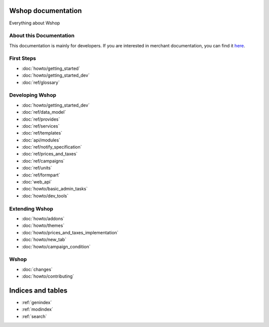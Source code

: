 Wshop documentation
===================

Everything about Wshop

About this Documentation
------------------------

This documentation is mainly for developers. If you are
interested in merchant documentation, you can find it
`here <http://wshop-guide.readthedocs.io/en/latest/>`_.


First Steps
-----------

* :doc:`howto/getting_started`
* :doc:`howto/getting_started_dev`
* :doc:`ref/glossary`


Developing Wshop
----------------

* :doc:`howto/getting_started_dev`
* :doc:`ref/data_model`
* :doc:`ref/provides`
* :doc:`ref/services`
* :doc:`ref/templates`
* :doc:`api/modules`
* :doc:`ref/notify_specification`
* :doc:`ref/prices_and_taxes`
* :doc:`ref/campaigns`
* :doc:`ref/units`
* :doc:`ref/formpart`
* :doc:`web_api`
* :doc:`howto/basic_admin_tasks`
* :doc:`howto/dev_tools`


Extending Wshop
---------------

* :doc:`howto/addons`
* :doc:`howto/themes`
* :doc:`howto/prices_and_taxes_implementation`
* :doc:`howto/new_tab`
* :doc:`howto/campaign_condition`



Wshop
-----
* :doc:`changes`
* :doc:`howto/contributing`


Indices and tables
==================

* :ref:`genindex`
* :ref:`modindex`
* :ref:`search`
